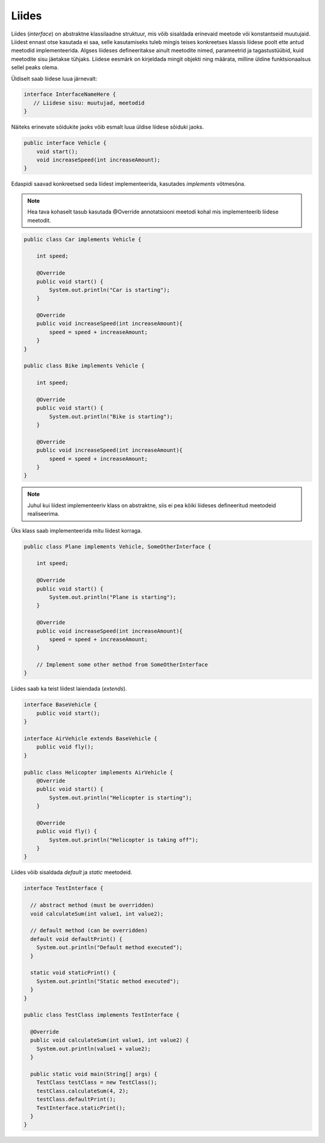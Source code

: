 Liides
======

Liides (*interface*) on abstraktne klassilaadne struktuur, mis võib sisaldada erinevaid meetode või konstantseid muutujaid. Liidest ennast otse kasutada ei saa, selle kasutamiseks tuleb mingis teises konkreetses klassis liidese poolt ette antud meetodid implementeerida. Algses liideses defineeritakse ainult meetodite nimed, parameetrid ja tagastustüübid, kuid meetodite sisu jäetakse tühjaks. Liidese eesmärk on kirjeldada mingit objekti ning määrata, milline üldine funktsionaalsus sellel peaks olema.

Üldiselt saab liidese luua järnevalt:

.. code-block:: java

    interface InterfaceNameHere {
       // Liidese sisu: muutujad, meetodid
    }

Näiteks erinevate sõidukite jaoks võib esmalt luua üldise liidese sõiduki jaoks.
    
.. code-block:: java

    public interface Vehicle { 
        void start();
        void increaseSpeed(int increaseAmount); 
    }

Edaspidi saavad konkreetsed seda liidest implementeerida, kasutades *implements* võtmesõna.

.. note::
    Hea tava kohaselt tasub kasutada @Override annotatsiooni meetodi kohal mis implementeerib liidese meetodit.

.. code-block:: java

    public class Car implements Vehicle { 
        
        int speed; 
        
        @Override
        public void start() {
            System.out.println("Car is starting");
        }

        @Override
        public void increaseSpeed(int increaseAmount){ 
            speed = speed + increaseAmount; 
        } 
    } 

    public class Bike implements Vehicle { 
        
        int speed; 
        
        @Override
        public void start() {
            System.out.println("Bike is starting");
        }

        @Override
        public void increaseSpeed(int increaseAmount){ 
            speed = speed + increaseAmount; 
        } 
    } 

.. note::
    Juhul kui liidest implementeeriv klass on abstraktne, siis ei pea kõiki liideses defineeritud meetodeid realiseerima.

Üks klass saab implementeerida mitu liidest korraga.

.. code-block:: java

    public class Plane implements Vehicle, SomeOtherInterface { 
        
        int speed; 
        
        @Override
        public void start() {
            System.out.println("Plane is starting");
        }

        @Override
        public void increaseSpeed(int increaseAmount){ 
            speed = speed + increaseAmount; 
        } 

        // Implement some other method from SomeOtherInterface
    } 

Liides saab ka teist liidest laiendada (*extends*).

.. code-block:: java

    interface BaseVehicle {
        public void start();
    }

    interface AirVehicle extends BaseVehicle {
        public void fly();
    }

    public class Helicopter implements AirVehicle {
        @Override
        public void start() {
            System.out.println("Helicopter is starting");
        }

        @Override
        public void fly() {
            System.out.println("Helicopter is taking off");
        }
    }

Liides võib sisaldada *default* ja *static* meetodeid.

.. code-block:: java

    interface TestInterface {
    
      // abstract method (must be overridden)
      void calculateSum(int value1, int value2);
    
      // default method (can be overridden)
      default void defaultPrint() {
        System.out.println("Default method executed");
      }
    
      static void staticPrint() {
        System.out.println("Static method executed");
      }
    }
    
    public class TestClass implements TestInterface {
    
      @Override
      public void calculateSum(int value1, int value2) {
        System.out.println(value1 + value2);
      }
    
      public static void main(String[] args) {
        TestClass testClass = new TestClass();
        testClass.calculateSum(4, 2);
        testClass.defaultPrint();
        TestInterface.staticPrint();
      }
    }

